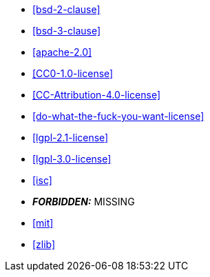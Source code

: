  * <<bsd-2-clause>>
 * <<bsd-3-clause>>
 * <<apache-2.0>>
 * <<CC0-1.0-license>>
 * <<CC-Attribution-4.0-license>>
 * <<do-what-the-fuck-you-want-license>>
 * <<lgpl-2.1-license>>
 * <<lgpl-3.0-license>>
 * <<isc>>
 * *_FORBIDDEN:_* MISSING
 * <<mit>>
 * <<zlib>>
